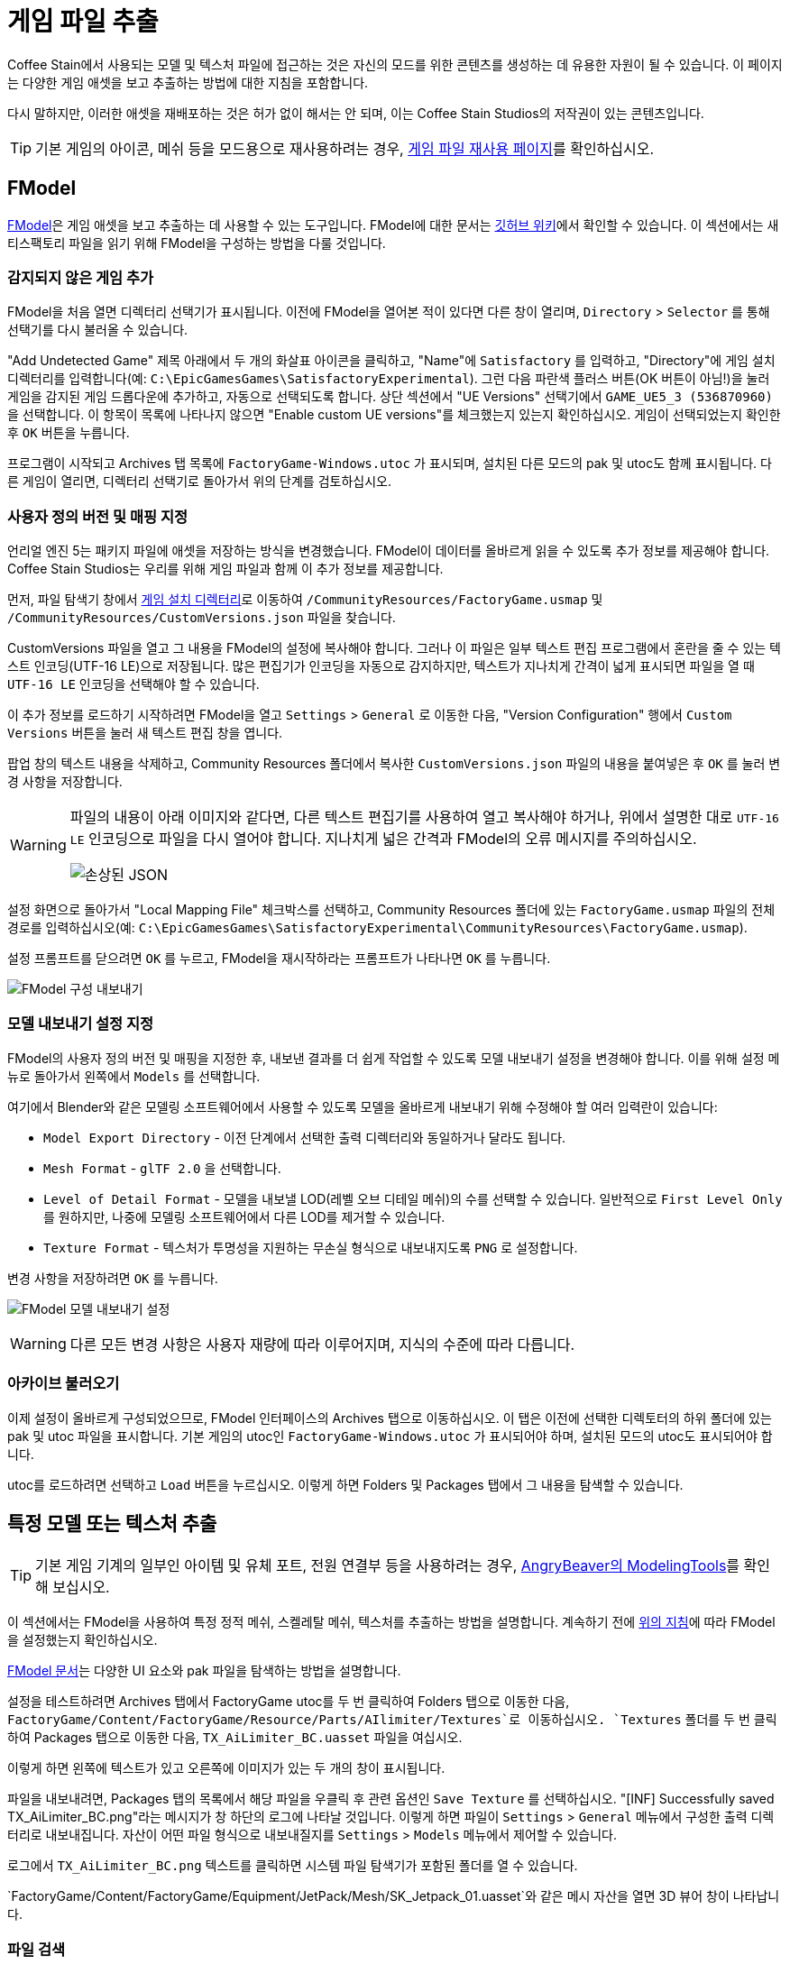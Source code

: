 = 게임 파일 추출

Coffee Stain에서 사용되는 모델 및 텍스처 파일에 접근하는 것은
자신의 모드를 위한 콘텐츠를 생성하는 데 유용한 자원이 될 수 있습니다.
이 페이지는 다양한 게임 애셋을 보고 추출하는 방법에 대한 지침을 포함합니다.

다시 말하지만, 이러한 애셋을 재배포하는 것은 허가 없이 해서는 안 되며,
이는 Coffee Stain Studios의 저작권이 있는 콘텐츠입니다.

[TIP]
====
기본 게임의 아이콘, 메쉬 등을
모드용으로 재사용하려는 경우,
xref:Development/ReuseGameFiles.adoc[게임 파일 재사용 페이지]를
확인하십시오.
====

[id="FModel"]
== FModel

https://fmodel.app/[FModel]은 게임 애셋을 보고 추출하는 데 사용할 수 있는 도구입니다.
FModel에 대한 문서는 https://github.com/4sval/FModel/wiki[깃허브 위키]에서 확인할 수 있습니다.
이 섹션에서는 새티스팩토리 파일을 읽기 위해 FModel을 구성하는 방법을 다룰 것입니다.

=== 감지되지 않은 게임 추가

FModel을 처음 열면 디렉터리 선택기가 표시됩니다.
이전에 FModel을 열어본 적이 있다면 다른 창이 열리며,
`Directory` > `Selector` 를 통해 선택기를 다시 불러올 수 있습니다.

"Add Undetected Game" 제목 아래에서 두 개의 화살표 아이콘을 클릭하고,
"Name"에 `Satisfactory` 를 입력하고,
"Directory"에 게임 설치 디렉터리를 입력합니다(예:
`C:\EpicGamesGames\SatisfactoryExperimental`).
그런 다음 파란색 플러스 버튼(OK 버튼이 아님!)을 눌러 게임을 감지된 게임 드롭다운에 추가하고,
자동으로 선택되도록 합니다.
상단 섹션에서 "UE Versions" 선택기에서 `GAME_UE5_3 (536870960)` 을 선택합니다.
이 항목이 목록에 나타나지 않으면 "Enable custom UE versions"를 체크했는지 있는지 확인하십시오.
게임이 선택되었는지 확인한 후 `OK` 버튼을 누릅니다.

프로그램이 시작되고 Archives 탭 목록에 `FactoryGame-Windows.utoc` 가 표시되며,
설치된 다른 모드의 pak 및 utoc도 함께 표시됩니다.
다른 게임이 열리면,
디렉터리 선택기로 돌아가서 위의 단계를 검토하십시오.

=== 사용자 정의 버전 및 매핑 지정

언리얼 엔진 5는 패키지 파일에 애셋을 저장하는 방식을 변경했습니다.
FModel이 데이터를 올바르게 읽을 수 있도록 추가 정보를 제공해야 합니다.
Coffee Stain Studios는 우리를 위해 게임 파일과 함께 이 추가 정보를 제공합니다.

먼저, 파일 탐색기 창에서
xref:faq.adoc#Files_GameInstall[게임 설치 디렉터리]로 이동하여
`/CommunityResources/FactoryGame.usmap` 및
`/CommunityResources/CustomVersions.json`
파일을 찾습니다.

CustomVersions 파일을 열고 그 내용을 FModel의 설정에 복사해야 합니다.
그러나 이 파일은 일부 텍스트 편집 프로그램에서 혼란을 줄 수 있는 텍스트 인코딩(UTF-16 LE)으로 저장됩니다.
많은 편집기가 인코딩을 자동으로 감지하지만,
텍스트가 지나치게 간격이 넓게 표시되면 파일을 열 때 `UTF-16 LE` 인코딩을 선택해야 할 수 있습니다.

이 추가 정보를 로드하기 시작하려면 FModel을 열고 `Settings` > `General` 로 이동한 다음,
"Version Configuration" 행에서 `Custom Versions` 버튼을 눌러
새 텍스트 편집 창을 엽니다.

팝업 창의 텍스트 내용을 삭제하고,
Community Resources 폴더에서 복사한 `CustomVersions.json` 파일의 내용을 붙여넣은 후
`OK` 를 눌러 변경 사항을 저장합니다.

[WARNING]
====
파일의 내용이 아래 이미지와 같다면,
다른 텍스트 편집기를 사용하여 열고 복사해야 하거나,
위에서 설명한 대로 `UTF-16 LE` 인코딩으로 파일을 다시 열어야 합니다.
지나치게 넓은 간격과 FModel의 오류 메시지를 주의하십시오.

image:ExtractingGameFiles/FModel_BrokenJSON.png[손상된 JSON]
====

설정 화면으로 돌아가서 "Local Mapping File" 체크박스를 선택하고,
Community Resources 폴더에 있는 `FactoryGame.usmap` 파일의 전체 경로를 입력하십시오(예:
`C:\EpicGamesGames\SatisfactoryExperimental\CommunityResources\FactoryGame.usmap`).

설정 프롬프트를 닫으려면 `OK` 를 누르고,
FModel을 재시작하라는 프롬프트가 나타나면 `OK` 를 누릅니다.

image:ExtractingGameFiles/fModelExport.png[FModel 구성 내보내기]

=== 모델 내보내기 설정 지정

FModel의 사용자 정의 버전 및 매핑을 지정한 후, 내보낸 결과를 더 쉽게 작업할 수 있도록 모델 내보내기 설정을 변경해야 합니다.
이를 위해 설정 메뉴로 돌아가서 왼쪽에서 `Models` 를 선택합니다.

여기에서 Blender와 같은 모델링 소프트웨어에서 사용할 수 있도록 모델을 올바르게 내보내기 위해 수정해야 할 여러 입력란이 있습니다:

* `Model Export Directory` - 이전 단계에서 선택한 출력 디렉터리와 동일하거나 달라도 됩니다.
* `Mesh Format` - `glTF 2.0` 을 선택합니다.
* `Level of Detail Format` - 모델을 내보낼 LOD(레벨 오브 디테일 메쉬)의 수를 선택할 수 있습니다.
  일반적으로 `First Level Only` 를 원하지만, 나중에 모델링 소프트웨어에서 다른 LOD를 제거할 수 있습니다.
* `Texture Format` - 텍스처가 투명성을 지원하는 무손실 형식으로 내보내지도록 `PNG` 로 설정합니다.

변경 사항을 저장하려면 `OK` 를 누릅니다.

image:ExtractingGameFiles/FModelModelSettings.png[FModel 모델 내보내기 설정]

[WARNING]
====
다른 모든 변경 사항은 사용자 재량에 따라 이루어지며, 지식의 수준에 따라 다릅니다.
====

=== 아카이브 불러오기

이제 설정이 올바르게 구성되었으므로,
FModel 인터페이스의 Archives 탭으로 이동하십시오.
이 탭은 이전에 선택한 디렉토터의 하위 폴더에 있는 pak 및 utoc 파일을 표시합니다.
기본 게임의 utoc인 `FactoryGame-Windows.utoc` 가 표시되어야 하며, 설치된 모드의 utoc도 표시되어야 합니다.

utoc를 로드하려면 선택하고 `Load` 버튼을 누르십시오.
이렇게 하면 Folders 및 Packages 탭에서 그 내용을 탐색할 수 있습니다.

== 특정 모델 또는 텍스처 추출

[TIP]
====
기본 게임 기계의 일부인 아이템 및 유체 포트,
전원 연결부 등을 사용하려는 경우,
xref:CommunityResources/ModelingTools.adoc[AngryBeaver의 ModelingTools]를 확인해 보십시오.
====

이 섹션에서는 FModel을 사용하여 특정 정적 메쉬, 스켈레탈 메쉬, 텍스처를 추출하는 방법을 설명합니다.
계속하기 전에 link:#FModel[위의 지침]에 따라 FModel을 설정했는지 확인하십시오.

https://github.com/4sval/FModel/wiki[FModel 문서]는
다양한 UI 요소와 pak 파일을 탐색하는 방법을 설명합니다.

설정을 테스트하려면 Archives 탭에서 FactoryGame utoc를 두 번 클릭하여
Folders 탭으로 이동한 다음,
`FactoryGame/Content/FactoryGame/Resource/Parts/AIlimiter/Textures`로
이동하십시오.
`Textures` 폴더를 두 번 클릭하여 Packages 탭으로 이동한 다음,
`TX_AiLimiter_BC.uasset` 파일을 여십시오.

이렇게 하면 왼쪽에 텍스트가 있고 오른쪽에 이미지가 있는 두 개의 창이 표시됩니다.

파일을 내보내려면, Packages 탭의 목록에서
해당 파일을 우클릭 후 관련 옵션인 `Save Texture` 를 선택하십시오.
"[INF] Successfully saved TX_AiLimiter_BC.png"라는 메시지가 창 하단의 로그에 나타날 것입니다.
이렇게 하면 파일이 `Settings` > `General` 메뉴에서 구성한 출력 디렉터리로 내보내집니다.
자산이 어떤 파일 형식으로 내보내질지를 `Settings` > `Models` 메뉴에서 제어할 수 있습니다.

로그에서 `TX_AiLimiter_BC.png` 텍스트를 클릭하면 시스템 파일 탐색기가 포함된 폴더를 열 수 있습니다.

`FactoryGame/Content/FactoryGame/Equipment/JetPack/Mesh/SK_Jetpack_01.uasset`와 같은
메시 자산을 열면
3D 뷰어 창이 나타납니다.

=== 파일 검색

pak 전체에서 검색하려면 `Packages` > `Search` 로 이동하거나 할당 키(Ctrl+Shift+F)를 누르십시오.
특정 패키지 내에서 검색하려면 Folders 탭에서 해당 패키지로 이동한 다음
Packages 탭에 내장된 검색창을 사용하십시오.

FModel의 검색은 여러 용어를 지원하며, 모든 용어와 일치하는 결과를 반환합니다.
예를 들어, 검색어 `Cave Play` 는 다음 애셋을 찾습니다:
// cspell:ignore Syntholm
`Play_M_SmallCave_Parameter`, `Play_Boombox_JoelSyntholm_CaveFlowers` 등.

정규 표현식 검색은 검색창 오른쪽의 버튼을 통해 활성화할 수 있습니다.

== 사운드/음악 추출

이 섹션에서는 FModel과 Wwise를 사용하여 사운드 파일을 식별하고 추출하는 방법을 설명합니다.
계속하기 전에 link:#FModel[위의 지침]에 따라 FModel을 설정했는지 확인하십시오.
Wwise 설치는 아래에서 다룰 것입니다.

=== 맥락

새티스팩토리는 Wwise 사운드 시스템을 사용하여
게임 사운드 파일이 표준 언리얼 엔진 사운드와는 다른 방식으로 저장됩니다.

모든 사운드 파일은 FModel을 통해 접근할 수 있지만,
Wwise의 사용으로 인해 파일이 합리적으로 정리되지 않고 "좋은" 이름이 아니기 때문에,
정확한 사운드를 찾는 것이 어려울 수 있습니다.
또한, 사운드 파일은 믹스되지 않은 형태로 저장되므로,
게임 내에서 실시간으로 적용되는 추가 오디오 효과가 부족합니다.

다행히도 이 문제를 완화할 수 있는 또 다른 도구가 있습니다.
**wwiser**는 Wwise bnk 파일의 데이터를 볼 수 있는 기능이 있으며,
사운드 파일이 참조하는 Wwise 사운드 이벤트(사람이 읽을 수 있는 이름)를 연결할 수 있습니다.

=== 사운드 이벤트 bnk 파일 찾기

사운드를 추출하는 첫 번째 단계는 발동되는 Wwise 오디오 이벤트 bnk를 찾는 것입니다.

Wwise bnk 파일은 게임에서 사운드 이벤트가 발동될 때 사용되는 사운드 파일에 대한 정보를 포함합니다.
이 파일을 추출하여 Wwise에서 관심 있는 원시 사운드 파일을 찾는 데 사용할 수 있습니다.

Wwise 오디오 이벤트 이름은 사람이 읽을 수 있으며, pak(utoc 아님!)의
`FactoryGame/Content/WwiseAudio/Event/` 폴더의 하위 폴더에서 찾을 수 있습니다.
bnk 파일은 `Events`(복수형) 폴더에 _없으며_,
대신 동일한 이름의 uasset 파일이 포함되어 있어 이 과정에 필요하지 않습니다.
여전히 `Events` 폴더는 사운드 이벤트의 맥락을 이해하는 데 유용할 수 있습니다.
예를 들어, `/Events/World_Events_FilatovD/Environment/Caves/` 는 아마도
동굴에서 재생될 환경 사운드를 포함할 것입니다.

FModel의 link:#_파일_검색[패키지 검색 기능]은 특정 사운드를 찾는 데 유용합니다.
사운드 재생을 시작하는 이벤트는 `Play_뭐시기.bnk` 라는 명명 규칙을 따르므로,
`Play 뭐시기 bnk` 를 검색하여 유효한 사운드 bnk 파일 목록을 찾을 수 있습니다.

찾고자 하는 bnk를 찾으면(예:
`FactoryGame/Content/WwiseAudio/Event/19/Play_EQ_JetPack_Activate.bnk`),
FModel의 "Packages" 탭 목록에서 우클릭 후 `Export Raw Data (.uasset)` 를 선택하여
bnk 파일을 내보낼 수 있습니다. 툴팁 옵션은 uasset이 될 것이라고 설명하지만, 실제로는 bnk 파일이 됩니다.

또는 "Folders" 탭에서 전체 `Event` 폴더를 한 번에 추출하려면,
해당 폴더를 우클릭 후 `Export Folder's Packages Raw Data (.uasset)` 를 선택하십시오.

FModel 로그에서
텍스트(예: `Play_EQ_JetPack_Activate.bnk`)를 클릭하여
내보낸 bnk가 포함된 폴더 또는
전체 내보내기 폴더를 열 수 있습니다.

=== wwiser로 sourceID 추출

wwiser를 사용하려면 Python이 설치되어 있어야 합니다.
Python 3.8.10이 잘 작동하며,
https://github.com/pyenv-win/pyenv-win[pyenv]가 설치 방법으로 권장됩니다.
Python 설치는 이 가이드의 범위를 벗어납니다.

wwiser의 최신 버전을 https://github.com/bnnm/wwiser/releases[릴리스 페이지]에서 다운로드하십시오.
// cspell:ignore wwnames
`wwiser.pyz` 및 `wwnames.db3` 파일을 다운로드해야 합니다.

원하는 압축 해제 프로그램을 사용하여 `wwiser.pyz` 에서 파일을 추출하고,
`wwnames.db3` 파일을 추출한 파일과 동일한 디렉터리에 배치하십시오.

wwiser 인터페이스를 열려면 해당 폴더의 터미널에서 `python .\wwiser.py` 를 실행하십시오.
그런 다음 `Load banks...` 를 선택하고 이전에 추출한 bnk 파일을 선택하십시오.

계속하기 전에 wwiser의 로그 패널을 확인하십시오.
`names: couldn't find .\wwnames.db3 name file` 라는 메시지가 포함되어 있다면,
깃허브 릴리스에서 `wwnames.db3` 를 다시 가져와 bnk 파일을 연 폴더와 동일한 폴더에 배치하십시오.

// cspell:ignore txtp
그런 다음 `Generate TXTP` 를 선택하여 bnk 파일과 동일한 디렉터리에
txtp 파일을 생성합니다.
// Asciidoc이 속성으로 인식하지 않도록 하기 위해 + 기호가 필요함
(예: `+Play_EQ_JetPack_Activate {s} {m}.txtp+`)

원하는 텍스트 편집기로 txtp 파일을 열어보십시오.
bnk가 연결된 사운드 파일이 있다면,
그들의 sourceID 번호가
추가 오디오 정보와 함께 파일 상단에 표시됩니다(예:
`wem/633850317.wem` 는 sourceID 번호 `633850317`를 가집니다).

사운드 이벤트는 일반적으로 서로 다른 볼륨으로 재생되는 여러 사운드로 구성됩니다.
정확한 사운드를 찾기 위해 여러 원시 사운드를 검토해야 할 수 있으므로,
이벤트의 모든 sourceID를 기록해 두십시오.

=== 사운드 파일 추출

이제 sourceID를 가지고 있으므로 FModel을 사용하여 해당 사운드 파일을 찾고 추출할 수 있습니다.

먼저, FModel에서 sourceID를 사용하여 사운드 파일을 찾습니다. sourceID는 패키지 파일 이름이 됩니다.
FModel의 link:#_파일_검색[패키지 검색 기능]이 유용할 것입니다.
모든 게임 오디오는 pak의 하위 폴더에 있는 `FactoryGame/Content/WwiseAudio/Media/` 폴더에서 찾을 수 있습니다.

사운드 파일을 추출하려면, 먼저 메인 창에서 해당 패키지를 열어야 하며,
이렇게 하면 오디오 플레이어 창이 나타납니다.
플레이어에서 사운드 파일을 미리 들어볼 수 있으며,
재생목록에서 우클릭 후 저장을 선택하여
저장 위치를 선택하는 시스템 대화 상자와 함께 저장할 수 있습니다.

[WARNING]
====
일부 사용자는 FModel의 오디오 플레이어에서 사운드 파일을
`.wem.wem` 파일로 표기해 재생하지 못하는 문제를 보고했습니다.
이 문제가 발생했다면, FModel 설치 디렉터리에서 `/Output/.data/` 폴더를 확인해 보십시오.
`vgmstream-win.zip` 및 추출된 여러 파일이 있을 것입니다.
없다면, https://github.com/vgmstream/vgmstream/releases/tag/r1951[깃허브 릴리스 페이지]에서
`vgmstream-win.zip` 의 복제를 받은 후 내용물을
폴더에 바로 압축 해제하고 FModel을 재실행하십시오.

작동하지 않는다면 https://discord.com/channels/555424930502541343/1036634533077979146/1318603952375468125[이 대화] 및
https://discord.com/channels/555424930502541343/1036634533077979146/1286942067125260320[이 대화]를
참고하십시오(모드 개발자 디스코드 역할 필요).
====

=== 벌크 오디오 이름 변경기

커뮤니티 구성원 MrCheese는 내보낸 wem 파일을 관련된 이름을 가진 bnk 파일로 대량 이름 변경을 가능하게 하는 Python 스크립트를 만들었습니다.
많은 수의 사운드를 추출하려는 경우 이 스크립트를 사용하면 시간을 절약할 수 있습니다.

사용 방법:

1. 어딘가에 `SatisfactoryAudioRenamer` 라는 폴더를 만듭니다.
2. `out` 이라는 하위 폴더를 만듭니다.
3. `txtp` 라는 하위 폴더를 만듭니다.
4. link:{attachmentsdir}/Development/SatisfactoryAudioRenamer/convert.py[이 Python 파일(convert.py)]을 다운로드하여
   SatisfactoryAudioRenamer 폴더에 배치합니다.
5. 모든 wwiser가 생성한 txtp 파일을 txtp 하위 폴더로 이동시키고,
   SatisfactoryAudioRenamer 폴더에서 터미널에서 `python .\convert.py` 를 실행합니다.

== 완전한 시작 프로젝트 생성

SML 릴리스 페이지에서 제공되는 시작 프로젝트는 저작권 및 다운로드 크기 문제로 인해
게임 모델, 텍스처 등을 제외합니다.
대신 스타터 프로젝트는 빈 "자리 표시자" 애셋을 포함하고 있으며,
런타임에 이를 참조하면 올바른 애셋으로 해결되거나,
단순히 프로젝트에서 애셋을 제외합니다(많은 텍스처의 경우).

에디터 내에서 접근할 수 있는 대부분의 기본 게임 파일을 포함하는
개인 버전의 시작 프로젝트를 생성할 수 있습니다.
이 프로젝트 버전은 자리 표시자 버전 대신 모델, 텍스처 및 기타 자원을 포함하여
에디터에서 이를 볼 수 있게 합니다.

이 특별한 프로젝트 파일을 생성하는 데는 상당한 시간과 추가 디스크 공간이 소요됩니다.
이 작업을 원한다면
xref:CommunityResources/AssetToolkit.adoc[애셋 툴킷] 페이지를 확인하십시오.

== UModel

UModel은 게임 자산을 보고 추출하는 데 사용할 수 있는 또 다른 도구입니다.

하지만 작성 시점에서 **언리얼 엔진 5 (업데이트 8 및 이후 버전)에 대한 지원이 현재 없습니다**.
따라서 FModel을 대신 사용해야 합니다.
다음 지침은 이전 버전에서 작업할 때 참고용으로 남겨두었습니다.

+++ <details><summary> +++
UModel 사용에 대한 오래된 지침:
+++ </summary><div> +++

https://www.gildor.org/en/projects/umodel[UModel] 도구는
게임 pak 파일 콘텐츠를 보고,
다른 프로그램에서 사용할 수 있도록 메쉬, 스켈레톤, 텍스처 등을 내보내는 옵션을 제공합니다.
UModel 사용에 대한 튜토리얼은 온라인에 많이 있으며,
빠른 검색을 통해 원하는 모델링 소프트웨어에 맞게 내보내는 방법을 찾을 수 있습니다.

Satisfactory pak 파일을 열 때 언리얼 버전 버전 4.26을 선택해야 합니다.

4.26이 옵션으로 보이지 않으면, 이전 버전의 UModel을 실행 중인 것이므로
위 링크에서 다시 다운로드해야 합니다.

내보낼 애셋을 추적하는 방법에 대한 간단한 튜토리얼은
xref:Development/ReuseGameFiles.adoc#_정적_메쉬_및_아이콘_재사용_예시[게임 파일 재사용 페이지]에서 확인할 수 있습니다.

내보낼 애셋을 찾으면 UModel의 UE 뷰어에서 열고
`Tools` -> `Export Current Object` 를 사용하여
내보내기 옵션을 선택할 수 있습니다.
정적 메쉬로 `glTF 2.0` 형식으로 내보내는 것을 권장합니다
그래야 Blender와 같은 소프트웨어에서 쉽게 열 수 있습니다.

이 방식으로 추출할 수 있는 모든 콘텐츠가 직접적으로 유용하지는 않다는 점에 유의하십시오.
예를 들어, `FGItemDescriptor` 를 직접 내보내는 것은 그리 유용하지 않습니다.

+++ </div></details> +++
